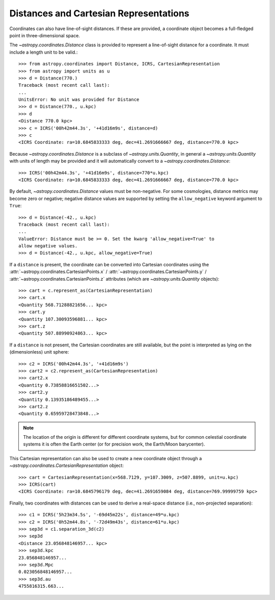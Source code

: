 Distances and Cartesian Representations
---------------------------------------

Coordinates can also have line-of-sight distances.  If these are provided, a
coordinate object becomes a full-fledged point in three-dimensional space.

The `~astropy.coordinates.Distance` class is provided to represent a
line-of-sight distance for a coordinate.  It must include a length unit to
be valid.::

    >>> from astropy.coordinates import Distance, ICRS, CartesianRepresentation
    >>> from astropy import units as u
    >>> d = Distance(770.)
    Traceback (most recent call last):
    ...
    UnitsError: No unit was provided for Distance
    >>> d = Distance(770., u.kpc)
    >>> d
    <Distance 770.0 kpc>
    >>> c = ICRS('00h42m44.3s', '+41d16m9s', distance=d)
    >>> c
    <ICRS Coordinate: ra=10.6845833333 deg, dec=41.2691666667 deg, distance=770.0 kpc>

Because `~astropy.coordinates.Distance` is a subclass of
`~astropy.units.Quantity`, in general a `~astropy.units.Quantity` with units
of length may be provided and it will automatically convert to a
`~astropy.coordinates.Distance`::

    >>> ICRS('00h42m44.3s', '+41d16m9s', distance=770*u.kpc)
    <ICRS Coordinate: ra=10.6845833333 deg, dec=41.2691666667 deg, distance=770.0 kpc>

By default, `~astropy.coordinates.Distance` values must be non-negative. For some cosmologies,
distance metrics may become zero or negative; negative distance values are supported
by setting the ``allow_negative`` keyword argument to ``True``::

    >>> d = Distance(-42., u.kpc)
    Traceback (most recent call last):
    ...
    ValueError: Distance must be >= 0. Set the kwarg 'allow_negative=True' to
    allow negative values.
    >>> d = Distance(-42., u.kpc, allow_negative=True)

If a ``distance`` is present, the coordinate can be converted into Cartesian
coordinates using the :attr:`~astropy.coordinates.CartesianPoints.x` /
:attr:`~astropy.coordinates.CartesianPoints.y` /
:attr:`~astropy.coordinates.CartesianPoints.z` attributes (which are
`~astropy.units.Quantity` objects)::

    >>> cart = c.represent_as(CartesianRepresentation)
    >>> cart.x
    <Quantity 568.71288821656... kpc>
    >>> cart.y
    <Quantity 107.30093596881... kpc>
    >>> cart.z
    <Quantity 507.88990924863... kpc>

If a ``distance`` is not present, the Cartesian coordinates are still
available, but the point is interpreted as lying on the (dimensionless)
unit sphere::

    >>> c2 = ICRS('00h42m44.3s', '+41d16m9s')
    >>> cart2 = c2.represent_as(CartesianRepresentation)
    >>> cart2.x
    <Quantity 0.73858816651502...>
    >>> cart2.y
    <Quantity 0.13935186489455...>
    >>> cart2.z
    <Quantity 0.65959728473848...>


.. note::

    The location of the origin is different for different coordinate
    systems, but for common celestial coordinate systems it is often
    the Earth center (or for precision work, the Earth/Moon barycenter).

This Cartesian representation can also be used to create a new coordinate
object through a `~astropy.coordinates.CartesianRepresentation` object::

    >>> cart = CartesianRepresentation(x=568.7129, y=107.3009, z=507.8899, unit=u.kpc)
    >>> ICRS(cart)
    <ICRS Coordinate: ra=10.6845796179 deg, dec=41.2691659084 deg, distance=769.99999759 kpc>

Finally, two coordinates with distances can be used to derive a real-space
distance (i.e., non-projected separation)::

    >>> c1 = ICRS('5h23m34.5s', '-69d45m22s', distance=49*u.kpc)
    >>> c2 = ICRS('0h52m44.8s', '-72d49m43s', distance=61*u.kpc)
    >>> sep3d = c1.separation_3d(c2)
    >>> sep3d
    <Distance 23.056848146957... kpc>
    >>> sep3d.kpc
    23.056848146957...
    >>> sep3d.Mpc
    0.023056848146957...
    >>> sep3d.au
    4755816315.663...

